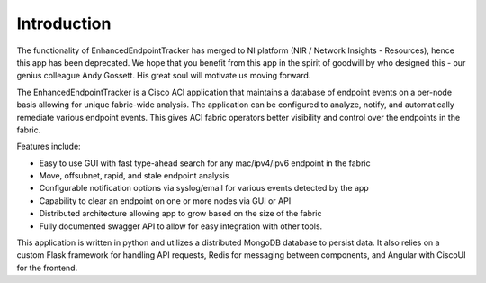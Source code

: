 Introduction
============

.. raw:: html

    <div style="position: relative; padding-bottom: 56.25%; height: 0; overflow: hidden; max-width: 100%; height: auto;">
        <iframe style="position: absolute; top: 0; left: 0; width: 100%; height: 100%;" 
            src="https://www.youtube.com/embed/HIisSTBr-bw" frameborder="0" 
            allow="accelerometer; autoplay; encrypted-media; gyroscope; picture-in-picture" allowfullscreen
        ></iframe>
    </div>

The functionality of EnhancedEndpointTracker has merged to NI platform (NIR / Network Insights - Resources), hence this app has been deprecated. We hope that you benefit from this app in the spirit of goodwill by who designed this - our genius colleague Andy Gossett. His great soul will motivate us moving forward.

The EnhancedEndpointTracker is a Cisco ACI application that maintains a database of endpoint 
events on a per-node basis allowing for unique fabric-wide analysis. The application can be 
configured to analyze, notify, and automatically remediate various endpoint events. This gives 
ACI fabric operators better visibility and control over the endpoints in the fabric.

Features include:

- Easy to use GUI with fast type-ahead search for any mac/ipv4/ipv6 endpoint in the fabric
- Move, offsubnet, rapid, and stale endpoint analysis
- Configurable notification options via syslog/email for various events detected by the app
- Capability to clear an endpoint on one or more nodes via GUI or API
- Distributed architecture allowing app to grow based on the size of the fabric
- Fully documented swagger API to allow for easy integration with other tools.

This application is written in python and utilizes a distributed MongoDB database to persist data. 
It also relies on a custom Flask framework for handling API requests, Redis for messaging between
components, and Angular with CiscoUI for the frontend.

